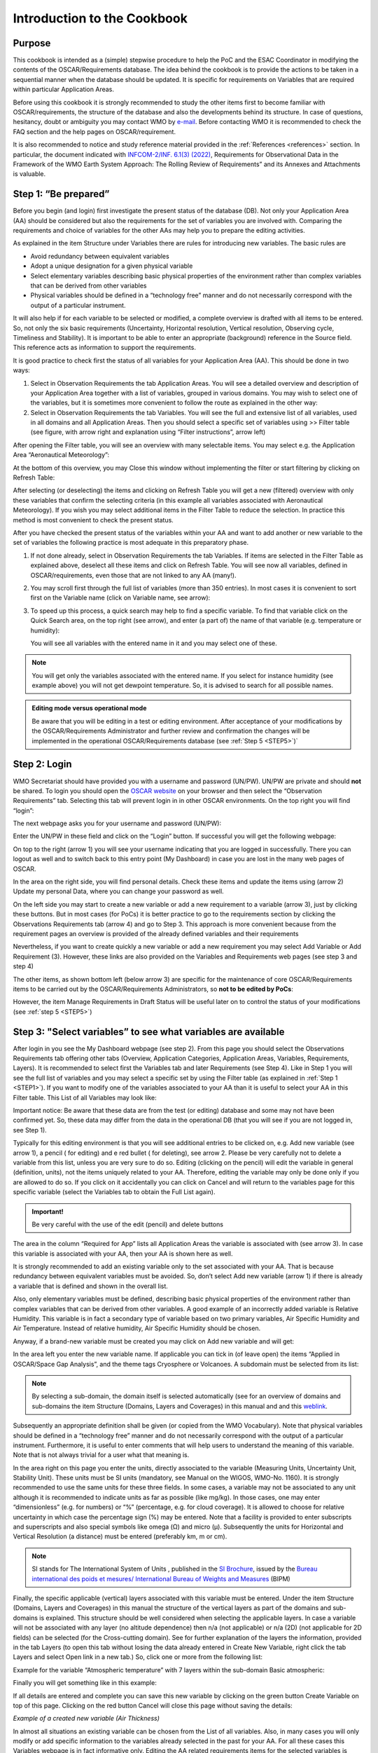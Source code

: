 .. cookbook.rst file for OSCAR Requirements PoC Manual

.. _cookbook:

============================
Introduction to the Cookbook
============================


Purpose 
-------

This cookbook is intended as a (simple) stepwise procedure to help the
PoC and the ESAC Coordinator in modifying the contents of the
OSCAR/Requirements database. The idea behind the cookbook is to provide
the actions to be taken in a sequential manner when the database should
be updated. It is specific for requirements on Variables that are
required within particular Application Areas.

Before using this cookbook it is strongly recommended to study the other
items first to become familiar with OSCAR/requirements, the structure of
the database and also the developments behind its structure. In case of
questions, hesitancy, doubt or ambiguity you may contact WMO by `e-mail 
<contact_>`_. Before contacting WMO it is recommended to check the
FAQ section and the help pages on OSCAR/requirement.

It is also recommended to notice and study reference material provided
in the :ref:`References <references>` section. In particular, the 
document indicated with `INFCOM-2/INF. 6.1(3) (2022) <INF06-1-3-local_>`_, 
Requirements for Observational Data in the
Framework of the WMO Earth System Approach: The Rolling Review of
Requirements” and its Annexes and Attachments is valuable.

.. _STEP1:

Step 1: “Be prepared”
---------------------

Before you begin (and login) first investigate the present status of the
database (DB). Not only your Application Area (AA) should be considered
but also the requirements for the set of variables you are involved
with. Comparing the requirements and choice of variables for the other
AAs may help you to prepare the editing activities.

As explained in the item Structure under Variables there are rules for
introducing new variables. The basic rules are

-  Avoid redundancy between equivalent variables

-  Adopt a unique designation for a given physical variable

-  Select elementary variables describing basic physical properties of
   the environment rather than complex variables that can be derived
   from other variables

-  Physical variables should be defined in a “technology free” manner
   and do not necessarily correspond with the output of a particular
   instrument.

It will also help if for each variable to be selected or modified, a
complete overview is drafted with all items to be entered. So, not only
the six basic requirements (Uncertainty, Horizontal resolution, Vertical
resolution, Observing cycle, Timeliness and Stability). It is important
to be able to enter an appropriate (background) reference in the Source
field. This reference acts as information to support the requirements.

It is good practice to check first the status of all variables for your
Application Area (AA). This should be done in two ways:

1. Select in Observation Requirements the tab Application Areas. You
   will see a detailed overview and description of your Application Area
   together with a list of variables, grouped in various domains. You
   may wish to select one of the variables, but it is sometimes more
   convenient to follow the route as explained in the other way:

2. Select in Observation Requirements the tab Variables. You will see
   the full and extensive list of all variables, used in all domains and
   all Application Areas. Then you should select a specific set of
   variables using >> Filter table (see figure, with arrow right and
   explanation using “Filter instructions”, arrow left)

|figureC01|

After opening the Filter table, you will see an overview with many
selectable items. You may select e.g. the Application Area “Aeronautical
Meteorology”:

|figureC02|

At the bottom of this overview, you may Close this window without
implementing the filter or start filtering by clicking on Refresh Table:

|figureC03|

After selecting (or deselecting) the items and clicking on Refresh Table
you will get a new (filtered) overview with only these variables that
confirm the selecting criteria (in this example all variables associated
with Aeronautical Meteorology). If you wish you may select additional
items in the Filter Table to reduce the selection. In practice this
method is most convenient to check the present status.

After you have checked the present status of the variables within your
AA and want to add another or new variable to the set of variables the
following practice is most adequate in this preparatory phase.

1. If not done already, select in Observation Requirements the tab
   Variables. If items are selected in the Filter Table as explained
   above, deselect all these items and click on Refresh Table. You will
   see now all variables, defined in OSCAR/requirements, even those that
   are not linked to any AA (many!).

2. You may scroll first through the full list of variables (more than
   350 entries). In most cases it is convenient to sort first on the
   Variable name (click on Variable name, see arrow):

   |figureC04|

3. To speed up this process, a quick search may help to find a specific
   variable. To find that variable click on the Quick Search area, on
   the top right (see arrow), and enter (a part of) the name of that
   variable (e.g. temperature or humidity):

   |figureC05|

   |figureC06|

   |figureC07|

   You will see all variables with the entered name in it and you may
   select one of these.

.. Note::
   
   You will get only the variables associated with the entered
   name. If you select for instance humidity (see example above) you
   will not get dewpoint temperature. So, it is advised to search for
   all possible names.

.. admonition:: Editing mode versus operational mode 

   Be aware that you will be editing in a test or editing
   environment. After acceptance of your modifications by the
   OSCAR/Requirements Administrator and further review and confirmation the
   changes will be implemented in the operational OSCAR/Requirements
   database (see :ref:`Step 5 <STEP5>`)`

.. _STEP2:

Step 2: Login
-------------


WMO Secretariat should have provided you with a username and password
(UN/PW). UN/PW are private and should **not** be shared. To login you should
open the `OSCAR website <oscar-web_>`_ on your browser and
then select the “Observation Requirements” tab. Selecting this tab will
prevent login in in other OSCAR environments. On the top right you will
find “login”:

|figureC08|

The next webpage asks you for your username and password (UN/PW):

|figureC09|

Enter the UN/PW in these field and click on the “Login” button. If
successful you will get the following webpage:

|figureC10|

On top to the right (arrow 1) you will see your username indicating that
you are logged in successfully. There you can logout as well and to
switch back to this entry point (My Dashboard) in case you are lost in
the many web pages of OSCAR.

In the area on the right side, you will find personal details. Check
these items and update the items using (arrow 2) Update my personal
Data, where you can change your password as well.

On the left side you may start to create a new variable or add a new
requirement to a variable (arrow 3), just by clicking these buttons. But
in most cases (for PoCs) it is better practice to go to the requirements
section by clicking the Observations Requirements tab (arrow 4) and go
to Step 3. This approach is more convenient because from the requirement
pages an overview is provided of the already defined variables and their
requirements

Nevertheless, if you want to create quickly a new variable or add a new
requirement you may select Add Variable or Add Requirement (3). However,
these links are also provided on the Variables and Requirements web
pages (see step 3 and step 4)

The other items, as shown bottom left (below arrow 3) are specific for
the maintenance of core OSCAR/Requirements items to be carried out by
the OSCAR/Requirements Administrators, so **not to be edited by PoCs**:

|figureC11|

However, the item Manage Requirements in Draft Status will be useful
later on to control the status of your modifications (see :ref:`step
5 <STEP5>`) 


.. _STEP3:

Step 3: "Select variables” to see what variables are available
--------------------------------------------------------------

After login in you see the My Dashboard webpage (see step 2). From this
page you should select the Observations Requirements tab offering other
tabs (Overview, Application Categories, Application Areas, Variables,
Requirements, Layers). It is recommended to select first the Variables
tab and later Requirements (see Step 4). Like in Step 1 you will see the
full list of variables and you may select a specific set by using the
Filter table (as explained in :ref:`Step 1 <STEP1>`). If you want to modify one of the
variables associated to your AA than it is useful to select your AA in
this Filter table. This List of all Variables may look like:

|figureC12|

Important notice: Be aware that these data are from the test (or
editing) database and some may not have been confirmed yet. So, these
data may differ from the data in the operational DB (that you will see
if you are not logged in, see Step 1).

Typically for this editing environment is that you will see additional
entries to be clicked on, e.g. Add new variable (see arrow 1), a pencil
(|pencil| for editing) and e red bullet (|delete| for deleting), see
arrow 2. Please be very carefully not to delete a variable from this
list, unless you are very sure to do so. Editing (clicking on the
pencil) will edit the variable in general (definition, units), not the
items uniquely related to your AA. Therefore, editing the variable may
only be done only if you are allowed to do so. If you click on it
accidentally you can click on Cancel and will return to the variables
page for this specific variable (select the Variables tab to obtain the
Full List again).

.. admonition:: Important!

   |EDIT-icon| \  \  \  \   |DELETE-icon|

   Be very careful with the use of the edit (pencil) and delete buttons

The area in the column “Required for App” lists all Application Areas
the variable is associated with (see arrow 3). In case this variable is
associated with your AA, then your AA is shown here as well.

It is strongly recommended to add an existing variable only to the set
associated with your AA. That is because redundancy between equivalent
variables must be avoided. So, don’t select Add new variable (arrow 1)
if there is already a variable that is defined and shown in the overall
list.

Also, only elementary variables must be defined, describing basic
physical properties of the environment rather than complex variables
that can be derived from other variables. A good example of an
incorrectly added variable is Relative Humidity. This variable is in
fact a secondary type of variable based on two primary variables, Air
Specific Humidity and Air Temperature. Instead of relative humidity, Air
Specific Humidity should be chosen.

Anyway, if a brand-new variable must be created you may click on Add new
variable and will get:

|figureC13|

In the area left you enter the new variable name. If applicable you can
tick in (of leave open) the items “Applied in OSCAR/Space Gap Analysis”,
and the theme tags Cryosphere or Volcanoes. A subdomain must be selected
from its list:

|figureC14|

.. Note::
   
   By selecting a sub-domain, the domain itself is selected
   automatically (see for an overview of domains and sub-domains the item
   Structure (Domains, Layers and Coverages) in this manual and and this
   `weblink <domain-web_>`_.


Subsequently an appropriate definition shall be given (or copied from
the WMO Vocabulary). Note that physical variables should be defined in a
“technology free” manner and do not necessarily correspond with the
output of a particular instrument. Furthermore, it is useful to enter
comments that will help users to understand the meaning of this
variable. Note that is not always trivial for a user what that meaning
is.

In the area right on this page you enter the units, directly associated
to the variable (Measuring Units, Uncertainty Unit, Stability Unit).
These units must be SI units (mandatory, see Manual on the WIGOS,
WMO-No. 1160). It is strongly recommended to use the same units for
these three fields. In some cases, a variable may not be associated to
any unit although it is recommended to indicate units as far as possible
(like mg/kg). In those cases, one may enter “dimensionless” (e.g. for
numbers) or “%” (percentage, e.g. for cloud coverage). It is allowed to
choose for relative uncertainty in which case the percentage sign (%)
may be entered. Note that a facility is provided to enter subscripts and
superscripts and also special symbols like omega (Ω) and micro (µ).
Subsequently the units for Horizontal and Vertical Resolution (a
distance) must be entered (preferably km, m or cm).

.. note::

   SI stands for The International System of Units , published in
   the `SI Brochure <SI-brochure_>`_, issued by the `Bureau international des poids et mesures/
   International Bureau of Weights and Measures <BIPM-SI-web_>`_ (BIPM)

Finally, the specific applicable (vertical) layers associated with this
variable must be entered. Under the item Structure (Domains, Layers and
Coverages) in this manual the structure of the vertical layers as part
of the domains and sub-domains is explained. This structure should be
well considered when selecting the applicable layers. In case a variable
will not be associated with any layer (no altitude dependence) then n/a
(not applicable) or n/a (2D) (not applicable for 2D fields) can be
selected (for the Cross-cutting domain). See for further explanation of
the layers the information, provided in the tab Layers (to open this tab
without losing the data already entered in Create New Variable, right
click the tab Layers and select Open link in a new tab.) So, click one
or more from the following list:

|figureC15|

Example for the variable “Atmospheric temperature” with 7 layers within
the sub-domain Basic atmospheric:

|figureC16|

Finally you will get something like in this example:

|figureC17|

If all details are entered and complete you can save this new variable
by clicking on the green button Create Variable on top of this page.
Clicking on the red button Cancel will close this page without saving
the details:

|figureC18|

*Example of a created new variable (Air Thickness)*

In almost all situations an existing variable can be chosen from the
List of all variables. Also, in many cases you will only modify or add
specific information to the variables already selected in the past for
your AA. For all these cases this Variables webpage is in fact
informative only. Editing the AA related requirements items for the
selected variables is done in step 4 on the webpage for Requirements.

Note: if you have chosen for a variable that is available in the List of
all Variables, but the details (e.g. units, domain, layers) to not
confirm to your specifications or are incorrect, you should contact your
contact within the WMO secretariat (or via `e-mail <contact_>`_).


.. _STEP4:

Step 4: “Select requirements” and select available variable to be introduced for the AA
---------------------------------------------------------------------------------------

There may be two specific reasons to edit requirements:

1. For one or more specific variables within the set of variables of
   your AA, some data must be modified or added. So, an update of the
   present situation.

2. A new or existing variable must be added tot the set of variables of
   your AA. So, a new variable chosen or created as explained in Step 3

In both cases you should open the Requirements webpage, by clicking on
the Requirements tab. You will get:

|figureC19|

Note that you will see the full width of this webpage, just only a
number of the columns at left. To see the columns on the right, you have
to scroll down within your browser window to the bottom (or by using the
ruler, see arrow 1). At the bottom you will find a horizontal ruler
(arrow 3) you can use by moving rightwards. If successful you can scroll
up again to the top and see the other columns op to Performance Comment.
To find the variable you like to modify you should use the inner ruler
indicated by arrow 2.

|figureC20|

[1] Modify and add data to an already existing variable
~~~~~~~~~~~~~~~~~~~~~~~~~~~~~~~~~~~~~~~~~~~~~~~~~~~~~~~

To modify a variable that is already within the set associated to your
AA, you should find that specific variable. It is most convenient to
first filter out the variables that are not associated with your AA.
This can be done by clicking on the Filter table facility (top right, as
explained in Step 1) and select your AA and then click on green button
Refresh table. Subsequently scroll to the variable (in the example
below, Wind gust for Aeronautical Meteorology, with Req Id #763):

|figureC21|

Note: Alternatively, if you don’t like to use the Filter facility, you
can use the Quick Search facility (top right) by entering (a part of)
the name of the variable (e.g. wind) and then select that variable from
the offered list (e.g. Wind gust, see Step 1).

In the red circle shown in the figure above, you will see four clickable
entries:

   1. The name of the variable

   2. The Requirements Id number (not the Variable Id as shown on the
      Variables page)

   3. A pencil for an editing activity

   4. A red button to delete the whole requirement.

Clicking on the variable name will give the overview as shown in Step 3,
so with general information and the associated AA’s, not the specific
requirements. Clicking on the Requirements Id number will give the
overview associated to this specific requirement.

Editing this present requirement can be done by clicking on the pencil
(also within the Requirement Id page). You will see an editing page with
all details entered so far:

|figureC22|

On top two important buttons are shown: (in green) Update Requirement
and (in red) Cancel (see arrow). The cancel button can be used in case
of mistakes (all editing is lost), the Update Requirement button is to
save the modifications and to close this page.

In the provided text you will see many buttons with question marks (?),
see small arrows. Clicking on these explanatory buttons will open
dedicated text areas with detailed information on that topic:

|figureC23|

On the right side of this page, you will see some metadata information
and the comment fields. To open (or close) the comment fields you must
click on it.

On the bottom of the page, you will see the editable fields with data to
be modified (or to be filled in). Notice the question mark button
providing helpful explanations of the various definitions.

|figureC24|

After editing and checking you should save the result by clicking on the
green button on top, Update Requirement. A green banner will indicate a
successful update.

[2] Creating a new requirement for a new or added variable
~~~~~~~~~~~~~~~~~~~~~~~~~~~~~~~~~~~~~~~~~~~~~~~~~~~~~~~~~~

In case a new variable must be added to the set associated to your AA
then the link on top with Add new Requirement shall be used:

|figureC25|

Clicking on this link will give the following webpage where you select:

   1. A variable from the list of all variables, inclusive newly created in
      Step 3

   2. An Application Area (AA)

You can select a variable (see arrow 1) or AA (see arrow 2)by clicking
and selecting, but you may also type in a name and then continue to
choose the correct items:

|figureC26|

After selecting the appropriate variable and AA you should click on the
green button Create Requirement in which case new Requirement Id number
is generated and a new web page is opened (e.g. Update Requirement #
1079) and a green banner is shown on top indicating that the new
requirement was created. However, if you click on the red button Cancel
the creation of a new requirement is cancelled. In case you created a
new requirement the new webpage will look identical to the page when
editing an existing requirement (see above, Modify and add data to an
already existing variable). In this case however, you have to fill in
many open fields although many fields are already filled with default
values and should be adjusted.

After editing and checking you should save the result by clicking on the
green button on top, Update Requirement. Clicking on the red button
Cancel will exit this update action, keep the requirement as it is.
Deleting the requirement can be done using the red (Delete) button in
front of the requirement itself in the Requirement webpage (a green
banner indicating that the requirement is successfully deleted will be
shown on top).

If you finalize the Update Requirement webpage but omit to enter
mandatory filled in you will get an error message in return saying that
the requirement could not be saved and request to correct the input:

|figureC27|

In case of a successful update, you will see a green banner on top
indicating that the requirement has been updated:

|figureC28|

After modifying or creating requirements it is good practice to control
all edited items before you logout. If checked and accepted, you may
logout (see top right).


.. _STEP5:

Step 5: Follow up after updating
--------------------------------

It is useful to inform by e-mail your contact at the WMO secretariat or
by using this contact_ that modifications were carried out so the
OSCAR/Requirement Administrator can continue with the confirmation
process.

The procedure on how the update is processed and finally confirmed for
modification in the public database is shown below. As explained in Step
3 and Step 4 to types modifications are in practice ([1] modification
and creation of requirements and [2] creating new variables):

|figureC29|

|figureC30|

Both processes will take time (may be more than a year). During this
interval you may check the status by login and by opening the item
Manage Requirements in Draft in your Dashboard (the webpage you get
after login).

|
|

----------------------------------------------------------

:ref:`Goto top <cookbook>`

----------------------------------------------------------

:Version: |version| (|today|)

:editor: `JPM`

:update: `2024-12-02 17:38 CET`

:status: `TEST`(REV. 1)

.. cookbook internal links and hyperlinks

.. _contact: obs-rrr@wmo.int 

.. _domain-web: https://space.oscar.wmo.int/domains   

.. _oscar-web: https://space.oscar.wmo.int/

.. _INF06-1-3-local: _static/INFCOM-2-INF06-1(3)-OBSERVATIONAL-DATA-EARTH-SYSTEM-RRR_en.pdf

.. _INF06-1-3-web: https://meetings.wmo.int/INFCOM-2/_layouts/15/WopiFrame.aspx?sourcedoc={52B2ADCA-4EF9-43A7-BB34-543A9ABBF088}&file=INFCOM-2-INF06-1(3)-OBSERVATIONAL-DATA-EARTH-SYSTEM-RRR_en.docx&action=default

.. _SI-brochure: https://www.bipm.org/documents/20126/41483022/SI-Brochure-9.pdf

.. _BIPM-SI-web: https://www.bipm.org/en/publications/si-brochure


.. cookbook figures

.. |figureC01| image:: _static/fig-coo-01.gif
   :scale: 60%

.. vv :width: 1144px
   :height: 438px

.. |figureC02| image:: _static/fig-coo-02.gif
   :width: 445px
   :height: 267px

.. |figureC03| image:: _static/fig-coo-03.gif
   :width: 492px
   :height: 176px

.. |figureC04| image:: _static/fig-coo-04.gif
   :scale: 95%

.. vv    :width: 689px
   :height: 340px

.. |figureC05| image:: _static/fig-coo-05.gif
   :width: 288px
   :height: 289px

.. |figureC06| image:: _static/fig-coo-06.gif
   :width: 314px
   :height: 457px

.. |figureC07| image:: _static/fig-coo-07.gif
   :width: 245px
   :height: 173px

.. |figureC08| image:: _static/fig-coo-08.gif
   :scale: 70%

.. vv    :width: 963px
   :height: 197px

.. |figureC09| image:: _static/fig-coo-09.gif
   :scale: 70%

.. vv    :width: 959px
   :height: 534px

.. |figureC10| image:: _static/fig-coo-10.gif
   :scale: 70%

.. vv    :width: 957px
   :height: 748px

.. |figureC11| image:: _static/fig-coo-11.gif
   :width: 437px
   :height: 171px

.. |figureC12| image:: _static/fig-coo-12.gif
   :scale: 60%

.. vv    :width: 1139px
   :height: 496px

.. |figureC13| image:: _static/fig-coo-13.gif
   :scale: 70%

.. vv    :width: 966px
   :height: 871px

.. |figureC14| image:: _static/fig-coo-14.gif
   :width: 326px
   :height: 295px

.. |figureC15| image:: _static/fig-coo-15.gif
   :width: 625px
   :height: 185px

.. |figureC16| image:: _static/fig-coo-16.gif
   :width: 268px
   :height: 258px

.. |figureC17| image:: _static/fig-coo-17.gif
   :scale: 66%

.. vv    :width: 1007px
   :height: 845px

.. |figureC18| image:: _static/fig-coo-18.gif
   :scale: 66%

.. vv    :width: 953px
   :height: 737px

.. |figureC19| image:: _static/fig-coo-19.gif
   :scale: 50%

.. vv    :width: 1388px
   :height: 523px

.. |figureC20| image:: _static/fig-coo-20.gif
   :scale: 60%

.. vv    :width: 1208px
   :height: 557px

.. |figureC21| image:: _static/fig-coo-21.gif
   :scale: 60%

.. vv    :width: 638px
   :height: 485px

.. |figureC22| image:: _static/fig-coo-22.gif
   :scale: 66%

.. vv    :width: 954px
   :height: 601px

.. |figureC23| image:: _static/fig-coo-23.gif
   :width: 388px
   :height: 496px

.. |figureC24| image:: _static/fig-coo-24.gif
   :scale: 80%

.. vv    :width: 954px
   :height: 586px

.. |figureC25| image:: _static/fig-coo-25.gif
   :width: 559px
   :height: 324px

.. |figureC26| image:: _static/fig-coo-26.gif
   :scale: 90%

.. vv    :width: 723px
   :height: 665px

.. |figureC27| image:: _static/fig-coo-27.gif
   :scale: 70%

.. vv    :width: 950px
   :height: 674px

.. |figureC28| image:: _static/fig-coo-28.gif
   :scale: 70%

.. vv    :width: 950px
   :height: 403px

.. |figureC29| image:: _static/fig-coo-29.gif
   :scale: 55%

.. vv    :width: 1276px
   :height: 619px

.. |figureC30| image:: _static/fig-coo-30.gif
   :scale: 55%

.. vv    :width: 1274px
   :height: 582px

.. |delete| image:: _static/delete.png
   :width: 16px
   :height: 16px

.. |pencil| image:: _static/pencil.png
   :width: 16px
   :height: 16px

.. |DELETE-icon| image:: _static/DELETE-icon.gif
   :width: 72px
   :height: 21px

.. |EDIT-icon| image:: _static/EDIT-icon.gif
   :width: 54px
   :height: 21px

.. end

